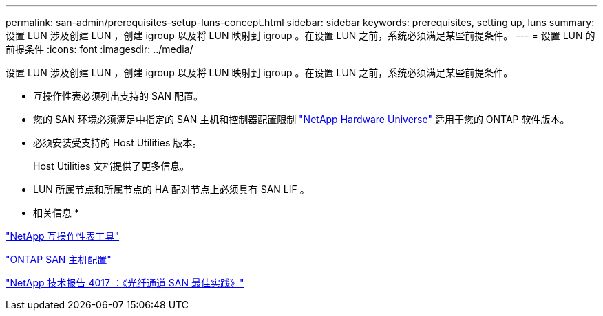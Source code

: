 ---
permalink: san-admin/prerequisites-setup-luns-concept.html 
sidebar: sidebar 
keywords: prerequisites, setting up, luns 
summary: 设置 LUN 涉及创建 LUN ，创建 igroup 以及将 LUN 映射到 igroup 。在设置 LUN 之前，系统必须满足某些前提条件。 
---
= 设置 LUN 的前提条件
:icons: font
:imagesdir: ../media/


[role="lead"]
设置 LUN 涉及创建 LUN ，创建 igroup 以及将 LUN 映射到 igroup 。在设置 LUN 之前，系统必须满足某些前提条件。

* 互操作性表必须列出支持的 SAN 配置。
* 您的 SAN 环境必须满足中指定的 SAN 主机和控制器配置限制 https://hwu.netapp.com["NetApp Hardware Universe"] 适用于您的 ONTAP 软件版本。
* 必须安装受支持的 Host Utilities 版本。
+
Host Utilities 文档提供了更多信息。

* LUN 所属节点和所属节点的 HA 配对节点上必须具有 SAN LIF 。


* 相关信息 *

https://mysupport.netapp.com/matrix["NetApp 互操作性表工具"]

https://docs.netapp.com/us-en/ontap-sanhost/index.html["ONTAP SAN 主机配置"]

http://www.netapp.com/us/media/tr-4017.pdf["NetApp 技术报告 4017 ：《光纤通道 SAN 最佳实践》"]
